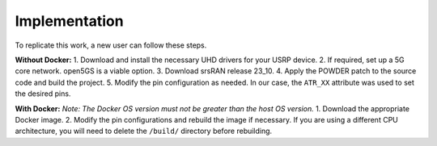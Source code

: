 .. _srsran_implementation:

################
Implementation
################

To replicate this work, a new user can follow these steps.

**Without Docker:**
1.  Download and install the necessary UHD drivers for your USRP device.
2.  If required, set up a 5G core network. open5GS is a viable option.
3.  Download srsRAN release 23_10.
4.  Apply the POWDER patch to the source code and build the project.
5.  Modify the pin configuration as needed. In our case, the ``ATR_XX`` attribute was used to set the desired pins.

**With Docker:**
*Note: The Docker OS version must not be greater than the host OS version.*
1.  Download the appropriate Docker image.
2.  Modify the pin configurations and rebuild the image if necessary. If you are using a different CPU architecture, you will need to delete the ``/build/`` directory before rebuilding.
